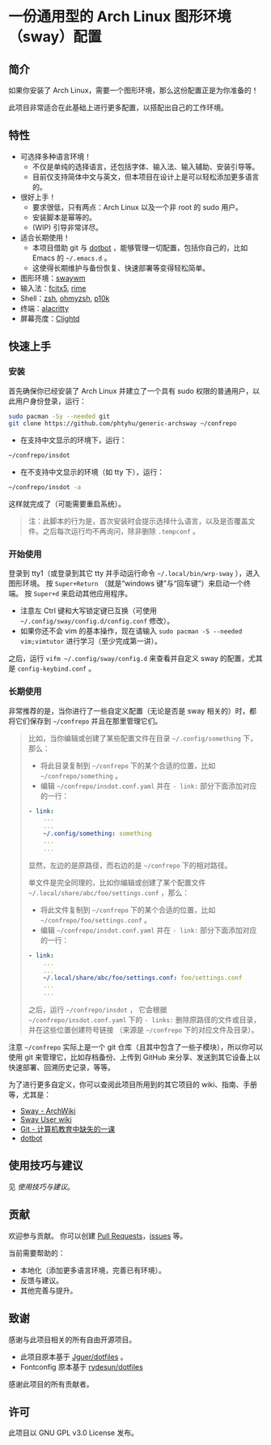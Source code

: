 * 一份通用型的 Arch Linux 图形环境（sway）配置

** 简介
如果你安装了 Arch Linux，需要一个图形环境，那么这份配置正是为你准备的！

此项目非常适合在此基础上进行更多配置，以搭配出自己的工作环境。

** 特性
- 可选择多种语言环境！
  - 不仅是单纯的选择语言，还包括字体、输入法、输入辅助、安装引导等。
  - 目前仅支持简体中文与英文，但本项目在设计上是可以轻松添加更多语言的。
- 很好上手！
  - 要求很低，只有两点：Arch Linux 以及一个非 root 的 sudo 用户。
  - 安装脚本是幂等的。
  - (WIP) 引导非常详尽。
- 适合长期使用！
  - 本项目借助 git 与 [[https://github.com/anishathalye/dotbot][dotbot]] ，能够管理一切配置，包括你自己的，比如 Emacs 的 =~/.emacs.d= 。
  - 这使得长期维护与备份恢复、快速部署等变得轻松简单。
- 图形环境：[[https://github.com/swaywm][swaywm]]
- 输入法：[[https://github.com/fcitx/fcitx5][fcitx5]], [[https://github.com/rime][rime]]
- Shell：[[https://zsh.sourceforge.io][zsh]], [[https://github.com/ohmyzsh/ohmyzsh][ohmyzsh]], [[https://github.com/romkatv/powerlevel10k][p10k]]
- 终端：[[https://github.com/alacritty/alacritty][alacritty]]
- 屏幕亮度：[[https://github.com/FedeDP/Clightd][Clightd]]

** 快速上手
*** 安装
首先确保你已经安装了 Arch Linux 并建立了一个具有 sudo 权限的普通用户，以此用户身份登录，运行：
#+begin_src bash
sudo pacman -Sy --needed git
git clone https://github.com/phtyhu/generic-archsway ~/confrepo
#+end_src
- 在支持中文显示的环境下，运行：
#+begin_src bash
~/confrepo/insdot
#+end_src
- 在不支持中文显示的环境（如 tty 下），运行：
#+begin_src bash
~/confrepo/insdot -a
#+end_src
这样就完成了（可能需要重启系统）。

#+begin_quote
注：此脚本的行为是，首次安装时会提示选择什么语言，以及是否覆盖文件。之后每次运行均不再询问，除非删除 =.tempconf= 。
#+end_quote

*** 开始使用
登录到 tty1（或登录到其它 tty 并手动运行命令 =~/.local/bin/wrp-sway= ），进入图形环境。
按 =Super+Return= （就是“windows 键”与“回车键”）来启动一个终端。
按 =Super+d= 来启动其他应用程序。
- 注意左 Ctrl 键和大写锁定键已互换（可使用 =~/.config/sway/config.d/config.conf= 修改）。
- 如果你还不会 vim 的基本操作，现在请输入 =sudo pacman -S --needed vim;vimtutor= 进行学习（至少完成第一讲）。

之后，运行 =vifm ~/.config/sway/config.d= 来查看并自定义 sway 的配置，尤其是 =config-keybind.conf= 。

*** 长期使用
非常推荐的是，当你进行了一些自定义配置（无论是否是 sway 相关的）时，都将它们保存到 =~/confrepo= 并且在那里管理它们。

#+begin_quote
比如，当你编辑或创建了某些配置文件在目录 =~/.config/something= 下，那么：
- 将此目录复制到 =~/confrepo= 下的某个合适的位置，比如 =~/confrepo/something= 。
- 编辑 =~/confrepo/insdot.conf.yaml= 并在 =- link:= 部分下面添加对应的一行：
#+begin_src yaml
- link:
    ...
    ...
    ~/.config/something: something
    ...
    ...
#+end_src
显然，左边的是原路径，而右边的是 =~/confrepo= 下的相对路径。

单文件是完全同理的，比如你编辑或创建了某个配置文件 =~/.local/share/abc/foo/settings.conf= ，那么：
- 将此文件复制到 =~/confrepo= 下的某个合适的位置，比如 =~/confrepo/foo/settings.conf= 。
- 编辑 =~/confrepo/insdot.conf.yaml= 并在 =- link:= 部分下面添加对应的一行：
#+begin_src yaml
- link:
    ...
    ...
    ~/.local/share/abc/foo/settings.conf: foo/settings.conf
    ...
    ...
#+end_src

之后，运行 =~/confrepo/insdot= ，
它会根据 =~/confrepo/insdot.conf.yaml= 下的 =- links:= 
删除原路径的文件或目录，
并在这些位置创建符号链接
（来源是 =~/confrepo= 下的对应文件及目录）。
#+end_quote

注意 =~/confrepo= 实际上是一个 git 仓库（且其中包含了一些子模块），所以你可以使用 git 来管理它，比如存档备份、上传到 GitHub 来分享、发送到其它设备上以快速部署、回溯历史记录，等等。

为了进行更多自定义，你可以查阅此项目所用到的其它项目的 wiki、指南、手册等，尤其是：
- [[https://wiki.archlinux.org/title/Sway][Sway - ArchWiki]]
- [[https://github.com/swaywm/sway/wiki][Sway User wiki]]
- [[https://missing-semester-cn.github.io/2020/version-control][Git - 计算机教育中缺失的一课]]
- [[https://github.com/anishathalye/dotbot][dotbot]]

** 使用技巧与建议
见 [[TipsAndTricks.zh_CN.org][使用技巧与建议]]。

** 贡献
欢迎参与贡献。
你可以创建 [[https://github.com/phtyhu/generic-archsway/pulls][Pull Requests]]，[[https://github.com/phtyhu/generic-archsway/issues][issues]] 等。

当前需要帮助的：
- 本地化（添加更多语言环境，完善已有环境）。
- 反馈与建议。
- 其他完善与提升。

** 致谢
感谢与此项目相关的所有自由开源项目。
- 此项目原本基于 [[https://github.com/Jguer/dotfiles][Jguer/dotfiles]] 。
- Fontconfig 原本基于 [[https://github.com/rydesun/dotfiles][rydesun/dotfiles]]
感谢此项目的所有贡献者。

** 许可
此项目以 GNU GPL v3.0 License 发布。
